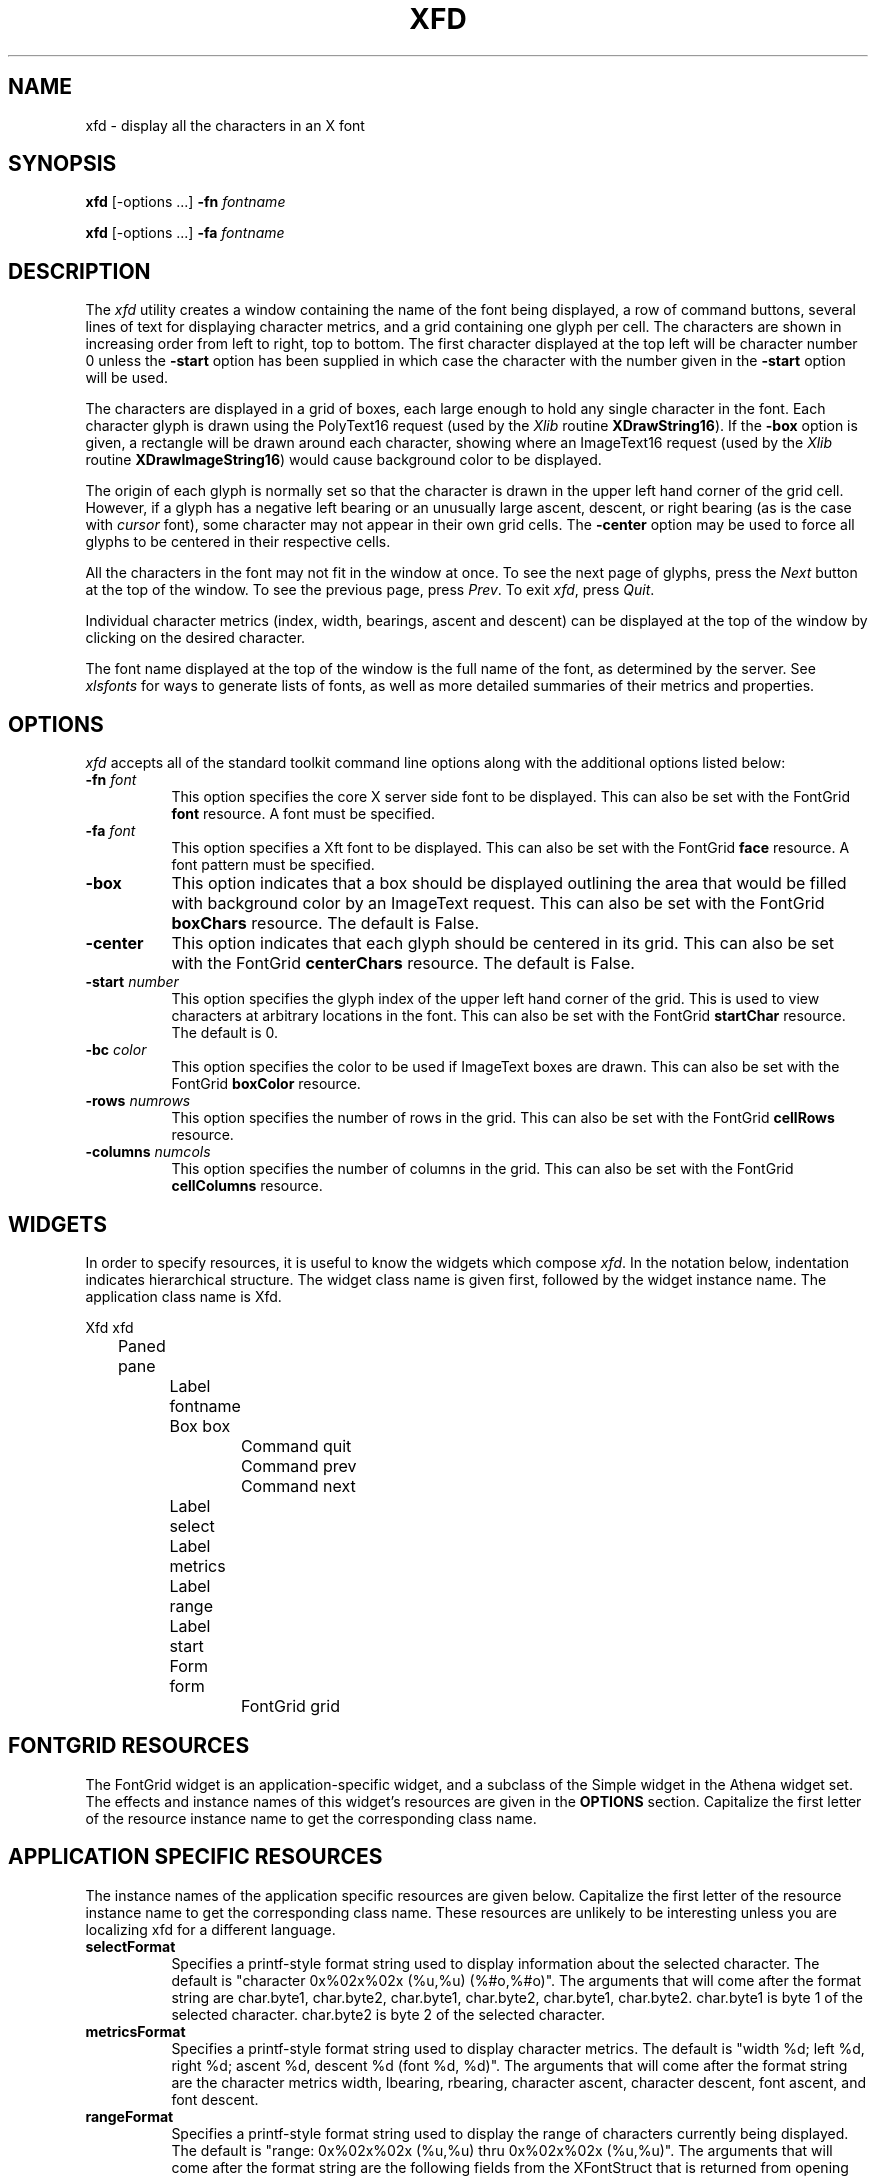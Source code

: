 .\" $Xorg: xfd.man,v 1.4 2001/02/09 02:05:42 xorgcvs Exp $
.\" Copyright 1989, 1994, 1998  The Open Group
.\" 
.\" Permission to use, copy, modify, distribute, and sell this software and its
.\" documentation for any purpose is hereby granted without fee, provided that
.\" the above copyright notice appear in all copies and that both that
.\" copyright notice and this permission notice appear in supporting
.\" documentation.
.\" 
.\" The above copyright notice and this permission notice shall be included
.\" in all copies or substantial portions of the Software.
.\" 
.\" THE SOFTWARE IS PROVIDED "AS IS", WITHOUT WARRANTY OF ANY KIND, EXPRESS
.\" OR IMPLIED, INCLUDING BUT NOT LIMITED TO THE WARRANTIES OF
.\" MERCHANTABILITY, FITNESS FOR A PARTICULAR PURPOSE AND NONINFRINGEMENT.
.\" IN NO EVENT SHALL THE OPEN GROUP BE LIABLE FOR ANY CLAIM, DAMAGES OR
.\" OTHER LIABILITY, WHETHER IN AN ACTION OF CONTRACT, TORT OR OTHERWISE,
.\" ARISING FROM, OUT OF OR IN CONNECTION WITH THE SOFTWARE OR THE USE OR
.\" OTHER DEALINGS IN THE SOFTWARE.
.\" 
.\" Except as contained in this notice, the name of The Open Group shall
.\" not be used in advertising or otherwise to promote the sale, use or
.\" other dealings in this Software without prior written authorization
.\" from The Open Group.
.\"
.\" $XFree86: xc/programs/xfd/xfd.man,v 1.9 2003/04/19 23:49:27 herrb Exp $
.\"
.TH XFD 1 __xorgversion__
.SH NAME
xfd \- display all the characters in an X font
.SH SYNOPSIS
.B xfd
[\-options ...] \fB\-fn\fP \fIfontname\fP
.PP
.B xfd
[\-options ...] \fB\-fa\fP \fIfontname\fP
.SH DESCRIPTION
The \fIxfd\fP utility creates a window containing the name of the font being
displayed, a row of command buttons, several lines of text for displaying
character metrics, and a grid containing one glyph per cell.  The
characters are shown in increasing order from left to right, top to
bottom.  The first character displayed at the top left will be character
number 0 unless the \fB\-start\fP option has been supplied in which case the
character with the number given in the \fB\-start\fP option will be used.
.PP
The characters are displayed in a grid of boxes, each large enough to hold 
any single character in the font.  Each character glyph is drawn using
the PolyText16 request (used by the \fIXlib\fP routine \fBXDrawString16\fP).
If the \fB\-box\fP option is given, a rectangle will be drawn around each
character, showing where an ImageText16 request (used by the \fIXlib\fP
routine \fBXDrawImageString16\fP) would cause background color to be displayed.
.PP
The origin of each glyph is normally set so that the character is drawn in
the upper left hand corner of the grid cell.  However, if a glyph has a 
negative left bearing or an unusually large ascent, descent, or right bearing 
(as is the case with \fIcursor\fP font), some character may not appear in their
own grid cells.  The \fB\-center\fP option may be used to force all glyphs to 
be centered in their respective cells.
.PP
All the characters in the font may not fit in the window at once.
To see the next page of glyphs, press the \fINext\fP button at the top 
of the window.  To see the previous page, press \fIPrev\fP.  To exit \fIxfd\fP,
press \fIQuit\fP.
.PP
Individual character metrics (index, width, bearings, ascent and descent) can
be displayed at the top of the window by clicking on the desired character.
.PP
The font name displayed at the top of the window is the full name of the 
font, as determined by the server.  See \fIxlsfonts\fP for ways to generate
lists of fonts, as well as more detailed summaries of their metrics and
properties.
.SH "OPTIONS"
.PP
.I xfd
accepts all of the standard toolkit command line options along with
the additional options listed below:
.TP 8
.B \-fn \fIfont\fP
This option specifies the core X server side font to be displayed.  
This can also be set with 
the FontGrid \fBfont\fP resource.  A font must be specified.
.TP 8
.B \-fa \fIfont\fP
This option specifies a Xft font to be displayed. This can also be set with 
the FontGrid \fBface\fP resource. A font pattern must be specified. 
.TP 8
.B \-box
This option indicates that a box should be displayed outlining the area
that would be filled with background color by an ImageText request.
This can also be set with
the FontGrid \fBboxChars\fP resource.  The default is False.
.TP 8
.B \-center
This option indicates that each glyph should be centered in its grid.
This can also be set with
the FontGrid \fBcenterChars\fP resource.  The default is False.
.TP 8
.B \-start \fInumber\fP
This option specifies the glyph index of the upper left hand corner of the
grid.  This is used to view characters at arbitrary locations in the font.
This can also be set with
the FontGrid \fBstartChar\fP resource.  The default is 0.
.TP 8
.B \-bc \fIcolor\fP
This option specifies the color to be used if ImageText boxes are drawn.
This can also be set with
the FontGrid \fBboxColor\fP resource.
.TP 8
.B \-rows \fInumrows\fP
This option specifies the number of rows in the grid.
This can also be set with
the FontGrid \fBcellRows\fP resource.
.TP 8
.B \-columns \fInumcols\fP
This option specifies the number of columns in the grid.
This can also be set with
the FontGrid \fBcellColumns\fP resource.
.SH WIDGETS
In order to specify resources, it is useful to know the 
widgets which compose \fIxfd\fR.  In the notation below, indentation
indicates hierarchical structure.  The widget class name is given first,
followed by the widget instance name.
The application class name is Xfd.
.sp
.nf
.ta .5i 1.0i 1.5i 2.0i 2.5i 3.0i 3.5i 4.0i 4.5i 5.0i 5.5i 6.0i 6.5i 7.0i
Xfd  xfd
	Paned  pane
		Label  fontname
		Box  box
			Command  quit
			Command  prev
			Command  next
		Label  select
		Label  metrics
		Label  range
		Label  start
		Form  form
			FontGrid  grid
.fi
.SH FONTGRID RESOURCES
The FontGrid widget is an application-specific widget, and a subclass
of the Simple widget in the Athena widget set.  The effects and
instance names of this widget's resources are given in the
\fBOPTIONS\fP section.  Capitalize the first letter of the resource
instance name to get the corresponding class name.
.SH APPLICATION SPECIFIC RESOURCES
The instance names of the application specific resources
are given below.  Capitalize the first letter of the resource
instance name to get the corresponding class name.
These resources are unlikely to be interesting unless you are localizing
xfd for a different language.
.TP 8
.B selectFormat
Specifies a printf-style format string used to display information
about the selected character.  The default is "character 0x%02x%02x
(%u,%u) (%#o,%#o)".  The arguments that will come after the format string are
char.byte1, char.byte2, char.byte1, char.byte2, char.byte1, char.byte2.
char.byte1 is byte 1 of the selected character.  
char.byte2 is byte 2 of the selected character.  
.TP 8
.B metricsFormat
Specifies a printf-style format string used to display character
metrics.  The default is "width %d; left %d, right %d; ascent %d,
descent %d (font %d, %d)".  The arguments that will come after the
format string are the character metrics width, lbearing, rbearing,
character ascent, character descent, font ascent, and font descent.
.TP 8
.B rangeFormat
Specifies a printf-style format string used to display the range of
characters currently being displayed.  The default is "range:
0x%02x%02x (%u,%u) thru 0x%02x%02x (%u,%u)".  The arguments that will
come after the format string are the following fields from the
XFontStruct that is returned from opening the font:
min_byte1, min_char_or_byte2, min_byte1, min_char_or_byte2,
max_byte1, max_char_or_byte2, max_byte1, max_char_or_byte2.
.TP 8
.B startFormat
Specifies a printf-style format string used to display information
about the character at the upper left corner of the font grid.  The
default is "upper left: 0x%04x (%d,%d)".  The arguments that will come
after the format string are the new character, the high byte of the new
character, and the low byte of the new character.
.TP 8
.B nocharFormat
Specifies a printf-style format string to display when the selected
character does not exist.  The default is "no such character
0x%02x%02x (%u,%u) (%#o,%#o)".  The arguments that will come after the
format string are the same as for the \fBselectFormat\fP resource.
.SH "SEE ALSO"
X(__miscmansuffix__), xlsfonts(1), xrdb(1), xfontsel(1), fontconfig(3),
.I "X Logical Font Description Conventions"
.SH "BUGS"
The program should skip over pages full of non-existent characters.
.SH AUTHOR
Jim Fulton, MIT X Consortium; previous program of the same name by 
Mark Lillibridge, MIT Project Athena.

